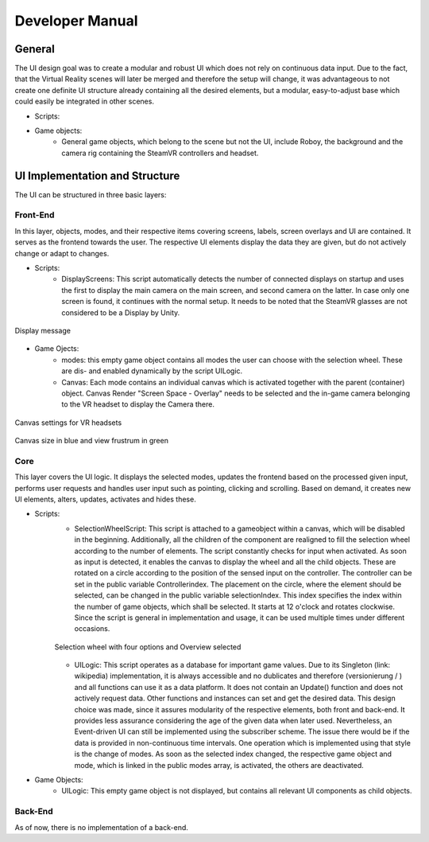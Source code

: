 Developer Manual
================

General 
-------

The UI design goal was to create a modular and robust UI which does not rely on continuous data input. Due to the fact, that the Virtual Reality scenes will later be merged and therefore the setup will change, it was advantageous to not create one definite UI structure already containing all the desired elements, but a modular, easy-to-adjust  base which could easily be integrated in other scenes. 

- Scripts: 
- Game objects: 
   - General game objects, which belong to the scene but not the UI, include Roboy, the background and the camera rig containing the SteamVR controllers and headset. 


UI  Implementation and Structure
--------------------------------


The UI can be structured in three basic layers: 

Front-End
_________

In this layer, objects, modes, and their respective items covering screens, labels, screen overlays and UI are contained. It serves as the frontend towards the user. The respective UI elements display the data they are given, but do not actively change or adapt to changes. 

- Scripts: 
   - DisplayScreens: This script automatically detects the number of connected displays on startup and uses the first to display the main camera on the main screen, and second camera on the latter. In case only one screen is found, it continues with the normal setup. It needs to be noted that the SteamVR glasses are not considered to be a Display by Unity. 
   
.. figure:: images/displays.*
   :align: center
   :alt: Image could not be loaded
   
   Display message
   
- Game Ojects: 
   - modes: this empty game object contains all modes the user can choose with the selection wheel. These are dis- and enabled dynamically by the script UILogic. 
   - Canvas: Each mode contains an individual canvas which is activated together with the parent (container) object. Canvas Render "Screen Space - Overlay" needs to be selected and the in-game camera belonging to the VR headset to display the Camera there.
   
.. figure:: images/canvas_setting.*
   :align: center
   :alt: Image could not be loaded
   
   Canvas settings for VR headsets
   
.. comment here: somehow this thing does not format properly if image not displayed... maybe with image its okay?. and this comment may be buggy as well

             Note that even though the canvas is stretched to fit the screen size, the display of the headset extends further than the user's view frustrum. In the picture below, the original canvas size can be seen as well as the actual view frustrum, which the user can comfortably perceive without too much strain on the eyes. 

.. figure:: images/view_frustrum.*
   :align: center
   :alt: Image could not be loaded
   
   Canvas size in blue and view frustrum in green
   
Core
____

This layer covers the UI logic. It displays the selected modes, updates the frontend based on the processed given input,  performs user requests and handles user input such as pointing, clicking and scrolling. Based on demand, it creates new UI elements, alters, updates, activates and hides these. 

- Scripts: 
   - SelectionWheelScript: This script is attached to a gameobject within a canvas, which will be disabled in the beginning. Additionally, all the children of the component are realigned to fill the selection wheel according to the number of elements. The script constantly checks for input when activated. As soon as input is detected, it enables the canvas to display the wheel and all the child objects. These are rotated on a circle according to the position of the sensed input on the controller. The controller can be set in the public variable Controllerindex. The placement on the circle, where the element should be selected, can be changed in the public variable selectionIndex. This index specifies the index within the number of game objects, which shall be selected. It starts at 12 o'clock and rotates clockwise. Since the script is general in implementation and usage, it can be used multiple times under different occasions.

   .. figure:: images/selection_wheel.*
    :align: center
    :alt: Image could not be loaded
    
    Selection wheel with four options and Overview selected
    
   - UILogic: This script operates as a database for important game values. Due to its Singleton (link: wikipedia) implementation, it is always accessible and no dublicates and therefore (versionierung / ) and all functions can use it as a data platform. It does not contain an Update() function and does not actively request data. Other functions and instances can set and get the desired data. This design choice was made, since it assures modularity of the respective elements, both front and back-end. It provides less assurance considering the age of the given data when later used.  Nevertheless, an Event-driven UI can still be implemented using the subscriber scheme. The issue there would be if the data is provided in non-continuous time intervals. One operation which is implemented using that style is the change of modes. As soon as the selected index changed, the respective game object and mode, which is linked in the public modes array,  is activated, the others are deactivated. 
- Game Objects:
   - UILogic: This empty game object is not displayed, but contains all relevant UI components as child objects. 
   
Back-End
________
As of now, there is no implementation of a back-end. 